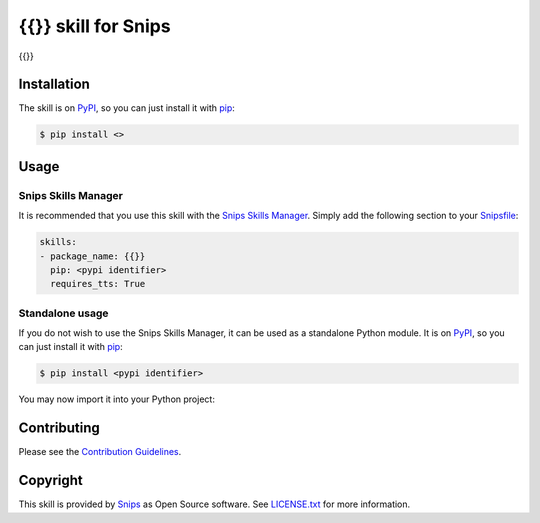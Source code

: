 {{}} skill for Snips
======================================

|Build Status| |PyPI| |MIT License|

{{}}

Installation
------------

The skill is on `PyPI`_, so you can just install it with `pip`_:

.. code-block:: console

    $ pip install <>

Usage
-----
Snips Skills Manager
^^^^^^^^^^^^^^^^^^^^

It is recommended that you use this skill with the `Snips Skills Manager <https://github.com/snipsco/snipsskills>`_. Simply add the following section to your `Snipsfile <https://github.com/snipsco/snipsskills/wiki/The-Snipsfile>`_:

.. code-block:: yaml

    skills:
    - package_name: {{}}
      pip: <pypi identifier>
      requires_tts: True

Standalone usage
^^^^^^^^^^^^^^^^

If you do not wish to use the Snips Skills Manager, it can be used as a standalone Python module. It is on `PyPI`_, so you can just install it with `pip`_:

.. code-block:: console

    $ pip install <pypi identifier>

You may now import it into your Python project:


Contributing
------------

Please see the `Contribution Guidelines`_.

Copyright
---------

This skill is provided by `Snips`_ as Open Source software. See `LICENSE.txt`_ for more
information.

.. |Build Status| image:: https://travis-ci.org/snipsco/<REPLACE ME>.svg
   :target: https://travis-ci.org/snipsco/<REPLACE ME>
   :alt: Build Status
.. |PyPI| image:: https://img.shields.io/pypi/v/<REPLACE ME>.svg
   :target: https://pypi.python.org/pypi/<REPLACE ME>
   :alt: PyPI
.. |MIT License| image:: https://img.shields.io/badge/license-MIT-blue.svg
   :target: https://raw.githubusercontent.com/snipsco/snips-skill-hue/master/LICENSE.txt
   :alt: MIT License

.. _`PyPI`: https://pypi.python.org/pypi/<REPLACE ME>
.. _`pip`: http://www.pip-installer.org
.. _`Snips`: https://www.snips.ai
.. _`LICENSE.txt`: https://github.com/snipsco/snips-skill-hue/blob/master/LICENSE.txt
.. _`Contribution Guidelines`: https://github.com/snipsco/snips-skill-hue/blob/master/CONTRIBUTING.rst
.. _snipsskills: https://github.com/snipsco/snipsskills